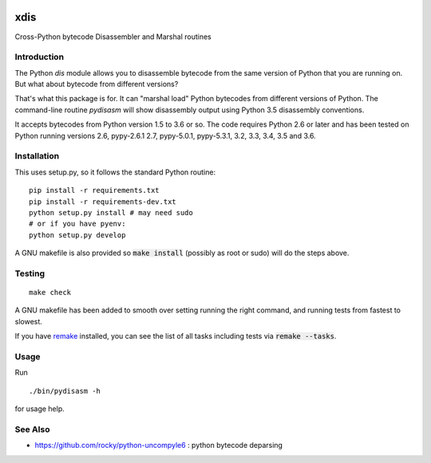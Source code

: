 |buildstatus|

xdis
==========

Cross-Python bytecode Disassembler and Marshal routines


Introduction
------------

The Python `dis` module allows you to disassemble bytecode from the same
version of Python that you are running on. But what about bytecode from
different versions?

That's what this package is for. It can "marshal load" Python bytecodes
from different versions of Python. The command-line routine
*pydisasm* will show disassembly output using Python 3.5 disassembly conventions.

It accepts bytecodes from Python version 1.5 to 3.6 or so. The code
requires Python 2.6 or later and has been tested on Python running
versions 2.6, pypy-2.6.1 2.7, pypy-5.0.1, pypy-5.3.1, 3.2, 3.3, 3.4, 3.5
and 3.6.


Installation
------------

This uses setup.py, so it follows the standard Python routine:

::

    pip install -r requirements.txt
    pip install -r requirements-dev.txt
    python setup.py install # may need sudo
    # or if you have pyenv:
    python setup.py develop

A GNU makefile is also provided so :code:`make install` (possibly as root or
sudo) will do the steps above.

Testing
-------

::

   make check

A GNU makefile has been added to smooth over setting running the right
command, and running tests from fastest to slowest.

If you have remake_ installed, you can see the list of all tasks
including tests via :code:`remake --tasks`.


Usage
-----

Run

::

     ./bin/pydisasm -h

for usage help.

See Also
--------

* https://github.com/rocky/python-uncompyle6 : python bytecode deparsing

.. |downloads| image:: https://img.shields.io/pypi/dd/xdis.svg
.. _trepan: https://pypi.python.org/pypi/trepan
.. _debuggers: https://pypi.python.org/pypi/trepan3k
.. _remake: https://bashdb.sf.net/remake
.. |buildstatus| image:: https://travis-ci.org/rocky/python-xdis.svg
		 :target: https://travis-ci.org/rocky/python-xdis



